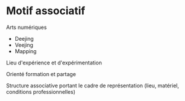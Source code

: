 * Motif associatif
:PROPERTIES:
:CREATED:  [2024-08-24 Sat 21:06]
:END:

Arts numériques
- Deejing
- Veejing
- Mapping

Lieu d'expérience et d'expérimentation

Orienté formation et partage

Structure associative portant le cadre de représentation (lieu, matériel, conditions professionnelles)

